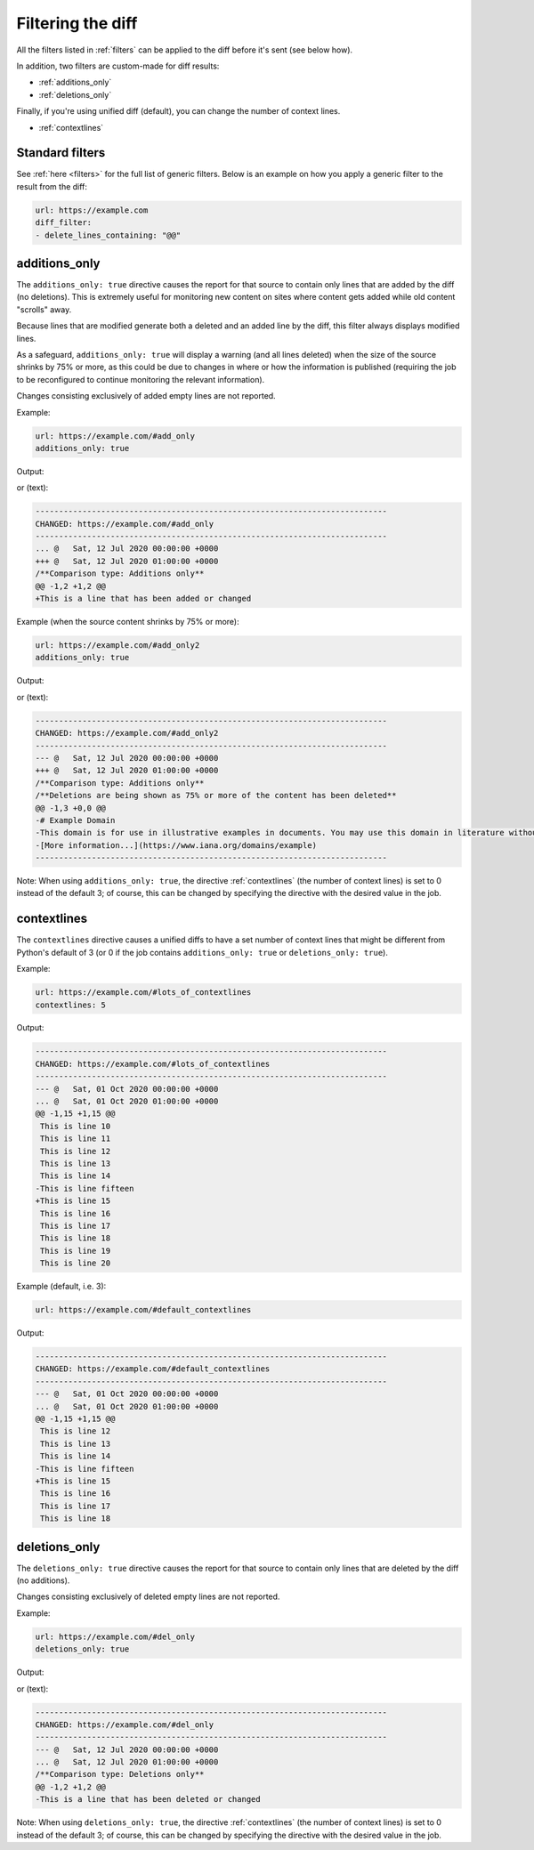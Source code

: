 .. _diff_filters:

==================
Filtering the diff
==================
All the filters listed in :ref:`filters` can be applied to the diff before it's sent (see below how).

In addition, two filters are custom-made for diff results:

* :ref:`additions_only`
* :ref:`deletions_only`

Finally, if you're using unified diff (default), you can change the number of context lines.

* :ref:`contextlines`

.. _standard_filters:

Standard filters
----------------
See :ref:`here <filters>` for the full list of generic filters. Below is an example on how you apply a generic filter
to the result from the diff:

.. code-block:: yaml

   url: https://example.com
   diff_filter:
   - delete_lines_containing: "@@"


.. _additions_only:

additions_only
---------------
.. versionadded:: 3.0

The ``additions_only: true`` directive causes the report for that source to contain only lines that are added by the
diff (no deletions). This is extremely useful for monitoring new content on sites where content gets added while old
content "scrolls" away.

Because lines that are modified generate both a deleted and an added line by the diff, this filter always displays
modified lines.

As a safeguard, ``additions_only: true`` will display a warning (and all lines deleted) when the size of the source
shrinks by 75% or more, as this could be due to changes in where or how the information is published (requiring the job
to be reconfigured to continue monitoring the relevant information).

Changes consisting exclusively of added empty lines are not reported.

Example:

.. code-block:: yaml

   url: https://example.com/#add_only
   additions_only: true

Output:

.. image:: html_diff_filters_example_1.png
  :width: 500
  :alt: HTML reporter example output

or (text):

.. code-block::

   ---------------------------------------------------------------------------
   CHANGED: https://example.com/#add_only
   ---------------------------------------------------------------------------
   ... @   Sat, 12 Jul 2020 00:00:00 +0000
   +++ @   Sat, 12 Jul 2020 01:00:00 +0000
   /**Comparison type: Additions only**
   @@ -1,2 +1,2 @@
   +This is a line that has been added or changed

Example (when the source content shrinks by 75% or more):

.. code-block:: yaml

   url: https://example.com/#add_only2
   additions_only: true

Output:

.. image:: html_diff_filters_example_2.png
  :width: 500
  :alt: HTML reporter example output

or (text):

.. code-block::

   ---------------------------------------------------------------------------
   CHANGED: https://example.com/#add_only2
   ---------------------------------------------------------------------------
   --- @   Sat, 12 Jul 2020 00:00:00 +0000
   +++ @   Sat, 12 Jul 2020 01:00:00 +0000
   /**Comparison type: Additions only**
   /**Deletions are being shown as 75% or more of the content has been deleted**
   @@ -1,3 +0,0 @@
   -# Example Domain
   -This domain is for use in illustrative examples in documents. You may use this domain in literature without prior coordination or asking for permission.
   -[More information...](https://www.iana.org/domains/example)
   ---------------------------------------------------------------------------

Note: When using ``additions_only: true``, the directive :ref:`contextlines` (the number of context lines) is set to
0 instead of the default 3; of course, this can be changed by specifying the directive with the desired value in the
job.

.. versionchanged:: 3.5
   Additions consisting of only empty lines are not reported.


.. _contextlines:

contextlines
------------
.. versionadded:: 3.0

The ``contextlines`` directive causes a unified diffs to have a set number of context lines that might be different from
Python's default of 3 (or 0 if the job contains ``additions_only: true`` or ``deletions_only: true``).


Example:

.. code-block:: yaml

   url: https://example.com/#lots_of_contextlines
   contextlines: 5

Output:

.. code-block::

   ---------------------------------------------------------------------------
   CHANGED: https://example.com/#lots_of_contextlines
   ---------------------------------------------------------------------------
   --- @   Sat, 01 Oct 2020 00:00:00 +0000
   ... @   Sat, 01 Oct 2020 01:00:00 +0000
   @@ -1,15 +1,15 @@
    This is line 10
    This is line 11
    This is line 12
    This is line 13
    This is line 14
   -This is line fifteen
   +This is line 15
    This is line 16
    This is line 17
    This is line 18
    This is line 19
    This is line 20

Example (default, i.e. 3):

.. code-block:: yaml

   url: https://example.com/#default_contextlines

Output:

.. code-block::

   ---------------------------------------------------------------------------
   CHANGED: https://example.com/#default_contextlines
   ---------------------------------------------------------------------------
   --- @   Sat, 01 Oct 2020 00:00:00 +0000
   ... @   Sat, 01 Oct 2020 01:00:00 +0000
   @@ -1,15 +1,15 @@
    This is line 12
    This is line 13
    This is line 14
   -This is line fifteen
   +This is line 15
    This is line 16
    This is line 17
    This is line 18


.. _deletions_only:

deletions_only
--------------
.. versionadded:: 3.0

The ``deletions_only: true`` directive causes the report for that source to contain only lines that are deleted by the
diff (no additions).

Changes consisting exclusively of deleted empty lines are not reported.


Example:

.. code-block:: yaml

   url: https://example.com/#del_only
   deletions_only: true

Output:

.. image:: html_diff_filters_example_3.png
  :width: 500
  :alt: HTML reporter example output

or (text):

.. code-block::

   ---------------------------------------------------------------------------
   CHANGED: https://example.com/#del_only
   ---------------------------------------------------------------------------
   --- @   Sat, 12 Jul 2020 00:00:00 +0000
   ... @   Sat, 12 Jul 2020 01:00:00 +0000
   /**Comparison type: Deletions only**
   @@ -1,2 +1,2 @@
   -This is a line that has been deleted or changed

Note: When using ``deletions_only: true``, the directive :ref:`contextlines` (the number of context lines) is set to
0 instead of the default 3; of course, this can be changed by specifying the directive with the desired value in the
job.

.. versionchanged:: 3.5
   Deletions consisting of only empty lines are not reported.
